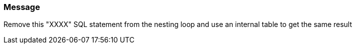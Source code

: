 === Message

Remove this "XXXX" SQL statement from the nesting loop and use an internal table to get the same result

